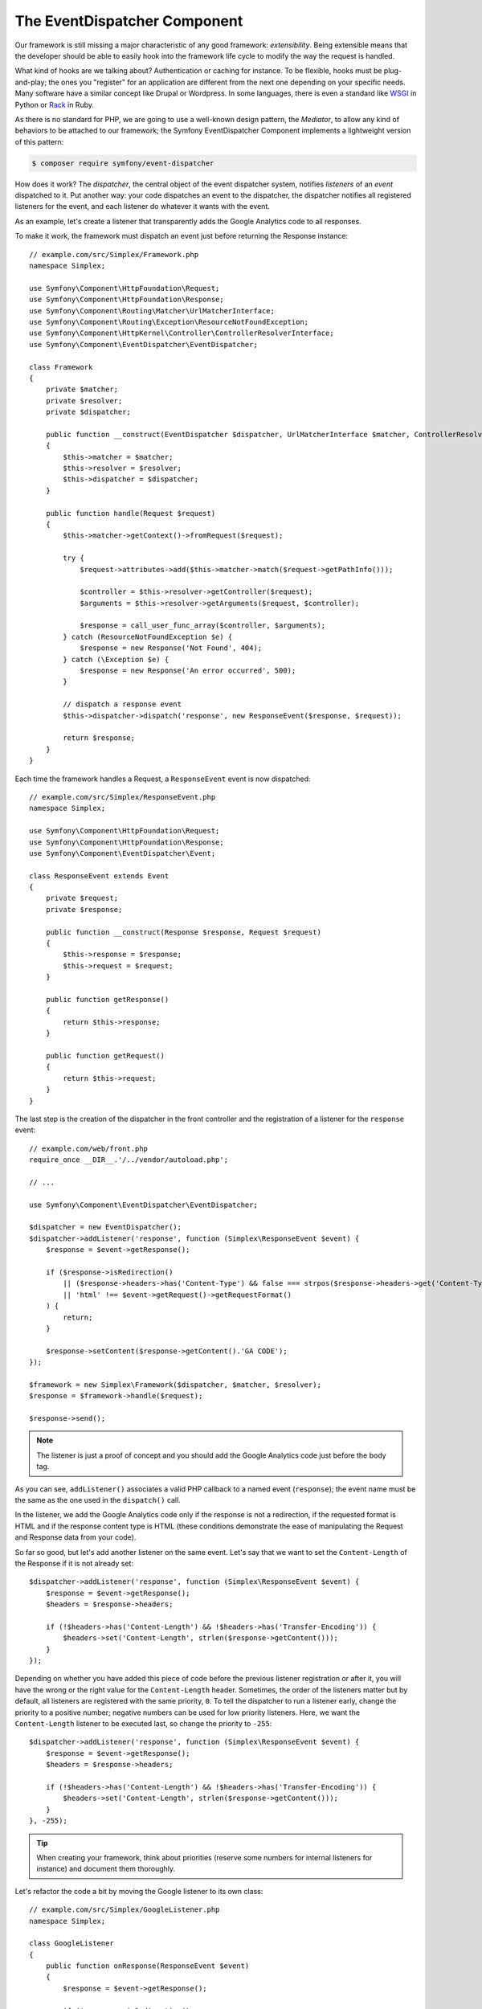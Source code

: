 The EventDispatcher Component
=============================

Our framework is still missing a major characteristic of any good framework:
*extensibility*. Being extensible means that the developer should be able to
easily hook into the framework life cycle to modify the way the request is
handled.

What kind of hooks are we talking about? Authentication or caching for
instance. To be flexible, hooks must be plug-and-play; the ones you "register"
for an application are different from the next one depending on your specific
needs. Many software have a similar concept like Drupal or Wordpress. In some
languages, there is even a standard like `WSGI`_ in Python or `Rack`_ in Ruby.

As there is no standard for PHP, we are going to use a well-known design
pattern, the *Mediator*, to allow any kind of behaviors to be attached to our
framework; the Symfony EventDispatcher Component implements a lightweight
version of this pattern:

.. code-block:: terminal

    $ composer require symfony/event-dispatcher

How does it work? The *dispatcher*, the central object of the event dispatcher
system, notifies *listeners* of an *event* dispatched to it. Put another way:
your code dispatches an event to the dispatcher, the dispatcher notifies all
registered listeners for the event, and each listener do whatever it wants
with the event.

As an example, let's create a listener that transparently adds the Google
Analytics code to all responses.

To make it work, the framework must dispatch an event just before returning
the Response instance::

    // example.com/src/Simplex/Framework.php
    namespace Simplex;

    use Symfony\Component\HttpFoundation\Request;
    use Symfony\Component\HttpFoundation\Response;
    use Symfony\Component\Routing\Matcher\UrlMatcherInterface;
    use Symfony\Component\Routing\Exception\ResourceNotFoundException;
    use Symfony\Component\HttpKernel\Controller\ControllerResolverInterface;
    use Symfony\Component\EventDispatcher\EventDispatcher;

    class Framework
    {
        private $matcher;
        private $resolver;
        private $dispatcher;

        public function __construct(EventDispatcher $dispatcher, UrlMatcherInterface $matcher, ControllerResolverInterface $resolver)
        {
            $this->matcher = $matcher;
            $this->resolver = $resolver;
            $this->dispatcher = $dispatcher;
        }

        public function handle(Request $request)
        {
            $this->matcher->getContext()->fromRequest($request);

            try {
                $request->attributes->add($this->matcher->match($request->getPathInfo()));

                $controller = $this->resolver->getController($request);
                $arguments = $this->resolver->getArguments($request, $controller);

                $response = call_user_func_array($controller, $arguments);
            } catch (ResourceNotFoundException $e) {
                $response = new Response('Not Found', 404);
            } catch (\Exception $e) {
                $response = new Response('An error occurred', 500);
            }

            // dispatch a response event
            $this->dispatcher->dispatch('response', new ResponseEvent($response, $request));

            return $response;
        }
    }

Each time the framework handles a Request, a ``ResponseEvent`` event is
now dispatched::

    // example.com/src/Simplex/ResponseEvent.php
    namespace Simplex;

    use Symfony\Component\HttpFoundation\Request;
    use Symfony\Component\HttpFoundation\Response;
    use Symfony\Component\EventDispatcher\Event;

    class ResponseEvent extends Event
    {
        private $request;
        private $response;

        public function __construct(Response $response, Request $request)
        {
            $this->response = $response;
            $this->request = $request;
        }

        public function getResponse()
        {
            return $this->response;
        }

        public function getRequest()
        {
            return $this->request;
        }
    }

The last step is the creation of the dispatcher in the front controller and
the registration of a listener for the ``response`` event::

    // example.com/web/front.php
    require_once __DIR__.'/../vendor/autoload.php';

    // ...

    use Symfony\Component\EventDispatcher\EventDispatcher;

    $dispatcher = new EventDispatcher();
    $dispatcher->addListener('response', function (Simplex\ResponseEvent $event) {
        $response = $event->getResponse();

        if ($response->isRedirection()
            || ($response->headers->has('Content-Type') && false === strpos($response->headers->get('Content-Type'), 'html'))
            || 'html' !== $event->getRequest()->getRequestFormat()
        ) {
            return;
        }

        $response->setContent($response->getContent().'GA CODE');
    });

    $framework = new Simplex\Framework($dispatcher, $matcher, $resolver);
    $response = $framework->handle($request);

    $response->send();

.. note::

    The listener is just a proof of concept and you should add the Google
    Analytics code just before the body tag.

As you can see, ``addListener()`` associates a valid PHP callback to a named
event (``response``); the event name must be the same as the one used in the
``dispatch()`` call.

In the listener, we add the Google Analytics code only if the response is not
a redirection, if the requested format is HTML and if the response content
type is HTML (these conditions demonstrate the ease of manipulating the
Request and Response data from your code).

So far so good, but let's add another listener on the same event. Let's say
that we want to set the ``Content-Length`` of the Response if it is not already
set::

    $dispatcher->addListener('response', function (Simplex\ResponseEvent $event) {
        $response = $event->getResponse();
        $headers = $response->headers;

        if (!$headers->has('Content-Length') && !$headers->has('Transfer-Encoding')) {
            $headers->set('Content-Length', strlen($response->getContent()));
        }
    });

Depending on whether you have added this piece of code before the previous
listener registration or after it, you will have the wrong or the right value
for the ``Content-Length`` header. Sometimes, the order of the listeners
matter but by default, all listeners are registered with the same priority,
``0``. To tell the dispatcher to run a listener early, change the priority to
a positive number; negative numbers can be used for low priority listeners.
Here, we want the ``Content-Length`` listener to be executed last, so change
the priority to ``-255``::

    $dispatcher->addListener('response', function (Simplex\ResponseEvent $event) {
        $response = $event->getResponse();
        $headers = $response->headers;

        if (!$headers->has('Content-Length') && !$headers->has('Transfer-Encoding')) {
            $headers->set('Content-Length', strlen($response->getContent()));
        }
    }, -255);

.. tip::

    When creating your framework, think about priorities (reserve some numbers
    for internal listeners for instance) and document them thoroughly.

Let's refactor the code a bit by moving the Google listener to its own class::

    // example.com/src/Simplex/GoogleListener.php
    namespace Simplex;

    class GoogleListener
    {
        public function onResponse(ResponseEvent $event)
        {
            $response = $event->getResponse();

            if ($response->isRedirection()
                || ($response->headers->has('Content-Type') && false === strpos($response->headers->get('Content-Type'), 'html'))
                || 'html' !== $event->getRequest()->getRequestFormat()
            ) {
                return;
            }

            $response->setContent($response->getContent().'GA CODE');
        }
    }

And do the same with the other listener::

    // example.com/src/Simplex/ContentLengthListener.php
    namespace Simplex;

    class ContentLengthListener
    {
        public function onResponse(ResponseEvent $event)
        {
            $response = $event->getResponse();
            $headers = $response->headers;

            if (!$headers->has('Content-Length') && !$headers->has('Transfer-Encoding')) {
                $headers->set('Content-Length', strlen($response->getContent()));
            }
        }
    }

Our front controller should now look like the following::

    $dispatcher = new EventDispatcher();
    $dispatcher->addListener('response', array(new Simplex\ContentLengthListener(), 'onResponse'), -255);
    $dispatcher->addListener('response', array(new Simplex\GoogleListener(), 'onResponse'));

Even if the code is now nicely wrapped in classes, there is still a slight
issue: the knowledge of the priorities is "hardcoded" in the front controller,
instead of being in the listeners themselves. For each application, you have
to remember to set the appropriate priorities. Moreover, the listener method
names are also exposed here, which means that refactoring our listeners would
mean changing all the applications that rely on those listeners. Of course,
there is a solution: use subscribers instead of listeners::

    $dispatcher = new EventDispatcher();
    $dispatcher->addSubscriber(new Simplex\ContentLengthListener());
    $dispatcher->addSubscriber(new Simplex\GoogleListener());

A subscriber knows about all the events it is interested in and pass this
information to the dispatcher via the ``getSubscribedEvents()`` method. Have a
look at the new version of the ``GoogleListener``::

    // example.com/src/Simplex/GoogleListener.php
    namespace Simplex;

    use Symfony\Component\EventDispatcher\EventSubscriberInterface;

    class GoogleListener implements EventSubscriberInterface
    {
        // ...

        public static function getSubscribedEvents()
        {
            return array('response' => 'onResponse');
        }
    }

And here is the new version of ``ContentLengthListener``::

    // example.com/src/Simplex/ContentLengthListener.php
    namespace Simplex;

    use Symfony\Component\EventDispatcher\EventSubscriberInterface;

    class ContentLengthListener implements EventSubscriberInterface
    {
        // ...

        public static function getSubscribedEvents()
        {
            return array('response' => array('onResponse', -255));
        }
    }

.. tip::

    A single subscriber can host as many listeners as you want on as many
    events as needed.

To make your framework truly flexible, don't hesitate to add more events; and
to make it more awesome out of the box, add more listeners. Again, this book
is not about creating a generic framework, but one that is tailored to your
needs. Stop whenever you see fit, and further evolve the code from there.

.. _`WSGI`: https://www.python.org/dev/peps/pep-0333/#middleware-components-that-play-both-sides
.. _`Rack`: http://rack.rubyforge.org/
